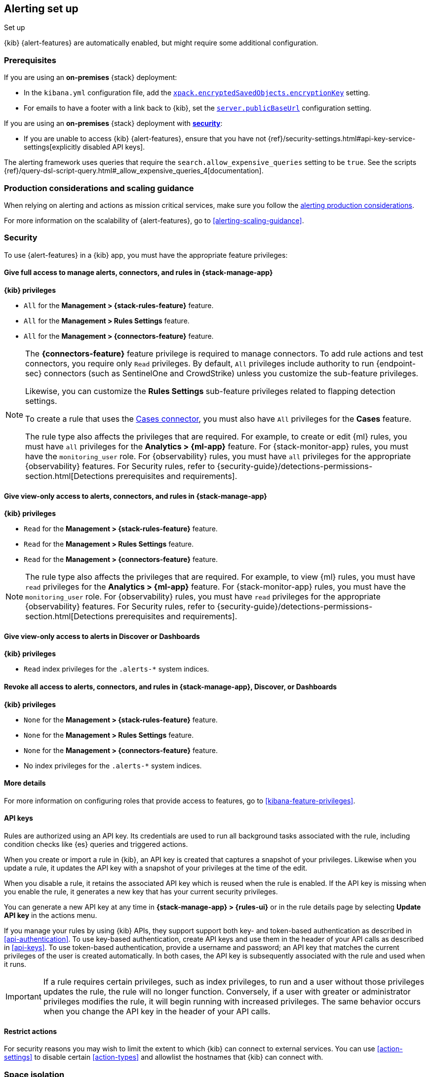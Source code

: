 [[alerting-setup]]
== Alerting set up
++++
<titleabbrev>Set up</titleabbrev>
++++

:frontmatter-description: Prerequisites and production considerations for using {kib} {alert-features}.
:frontmatter-tags-products: [alerting]
:frontmatter-tags-content-type: [other]
:frontmatter-tags-user-goals: [configure]

{kib} {alert-features} are automatically enabled, but might require some additional
configuration.

[float]
[[alerting-prerequisites]]
=== Prerequisites
If you are using an *on-premises* {stack} deployment:

* In the `kibana.yml` configuration file, add the
<<general-alert-action-settings,`xpack.encryptedSavedObjects.encryptionKey`>>
setting.
* For emails to have a footer with a link back to {kib}, set the
<<server-publicBaseUrl,`server.publicBaseUrl`>> configuration setting.

If you are using an *on-premises* {stack} deployment with
<<using-kibana-with-security,*security*>>:

* If you are unable to access {kib} {alert-features}, ensure that you have not
{ref}/security-settings.html#api-key-service-settings[explicitly disabled API keys].

The alerting framework uses queries that require the
`search.allow_expensive_queries` setting to be `true`. See the scripts
{ref}/query-dsl-script-query.html#_allow_expensive_queries_4[documentation].

[float]
[[alerting-setup-production]]
=== Production considerations and scaling guidance

When relying on alerting and actions as mission critical services, make sure you
follow the
<<alerting-production-considerations,alerting production considerations>>.

For more information on the scalability of {alert-features}, go to
<<alerting-scaling-guidance>>.

[float]
[[alerting-security]]
=== Security

To use {alert-features} in a {kib} app, you must have the appropriate feature privileges:

[discrete]
==== Give full access to manage alerts, connectors, and rules in *{stack-manage-app}*

**{kib} privileges**

* `All` for the *Management > {stack-rules-feature}* feature.
* `All` for the *Management > Rules Settings* feature.
* `All` for the *Management > {connectors-feature}* feature.

[NOTE]
====
The *{connectors-feature}* feature privilege is required to manage connectors.
To add rule actions and test connectors, you require only `Read` privileges.
By default, `All` privileges include authority to run {endpoint-sec} connectors (such as SentinelOne and CrowdStrike) unless you customize the sub-feature privileges.

Likewise, you can customize the *Rules Settings* sub-feature privileges related to flapping detection settings.

To create a rule that uses the <<cases-action-type,Cases connector>>, you must also have `All` privileges for the *Cases* feature.

The rule type also affects the privileges that are required.
For example, to create or edit {ml} rules, you must have `all` privileges for the *Analytics > {ml-app}* feature.
For {stack-monitor-app} rules, you must have the `monitoring_user` role.
For {observability} rules, you must have `all` privileges for the appropriate {observability} features.
For Security rules, refer to {security-guide}/detections-permissions-section.html[Detections prerequisites and requirements].
====

[discrete]
==== Give view-only access to alerts, connectors, and rules in  *{stack-manage-app}*

**{kib} privileges**

* `Read` for the *Management > {stack-rules-feature}* feature.
* `Read` for the *Management > Rules Settings* feature.
* `Read` for the *Management > {connectors-feature}* feature.

[NOTE]
====
The rule type also affects the privileges that are required.
For example, to view {ml} rules, you must have `read` privileges for the *Analytics > {ml-app}* feature.
For {stack-monitor-app} rules, you must have the `monitoring_user` role.
For {observability} rules, you must have `read` privileges for the appropriate {observability} features.
For Security rules, refer to {security-guide}/detections-permissions-section.html[Detections prerequisites and requirements].
====

[discrete]
==== Give view-only access to alerts in *Discover* or *Dashboards*

**{kib} privileges**

* `Read` index privileges for the `.alerts-*` system indices.

[discrete]
==== Revoke all access to alerts, connectors, and rules in *{stack-manage-app}*, *Discover*, or *Dashboards*

**{kib} privileges**

* `None` for the *Management > {stack-rules-feature}* feature.
* `None` for the *Management > Rules Settings* feature.
* `None` for the *Management > {connectors-feature}* feature.
* No index privileges for the `.alerts-*` system indices.

[discrete]
==== More details

For more information on configuring roles that provide access to features, go to <<kibana-feature-privileges>>.

[float]
[[alerting-authorization]]
==== API keys

Rules are authorized using an API key.
Its credentials are used to run all background tasks associated with the rule, including condition checks like {es} queries and triggered actions.

When you create or import a rule in {kib}, an API key is created that captures a snapshot of your privileges.
Likewise when you update a rule, it updates the API key with a snapshot of your privileges at the time of the edit. 

When you disable a rule, it retains the associated API key which is reused when the rule is enabled.
If the API key is missing when you enable the rule, it generates a new key that has your current security privileges.

You can generate a new API key at any time in **{stack-manage-app} > {rules-ui}** or in the rule details page by selecting **Update API key** in the actions menu.

If you manage your rules by using {kib} APIs, they support support both key- and token-based authentication as described in <<api-authentication>>.
To use key-based authentication, create API keys and use them in the header of your API calls as described in <<api-keys>>.
To use token-based authentication, provide a username and password; an API key that matches the current privileges of the user is created automatically.
In both cases, the API key is subsequently associated with the rule and used when it runs.

[IMPORTANT]
==============================================
If a rule requires certain privileges, such as index privileges, to run and a user without those privileges updates the rule, the rule will no longer function.
Conversely, if a user with greater or administrator privileges modifies the rule, it will begin running with increased privileges.
The same behavior occurs when you change the API key in the header of your API calls.
==============================================

[float]
[[alerting-restricting-actions]]
==== Restrict actions

For security reasons you may wish to limit the extent to which {kib} can connect to external services.
You can use <<action-settings>> to disable certain <<action-types>> and allowlist the hostnames that {kib} can connect with.

[float]
[[alerting-spaces]]
=== Space isolation

Rules and connectors are isolated to the {kib} space in which they were created.
A rule or connector created in one space will not be visible in another.

[float]
[[alerting-ccs-setup]]
=== {ccs-cap}

If you want to use alerting rules with {ccs}, you must configure privileges for
{ccs-init} and {kib}. Refer to {ref}/remote-clusters.html[Remote clusters].